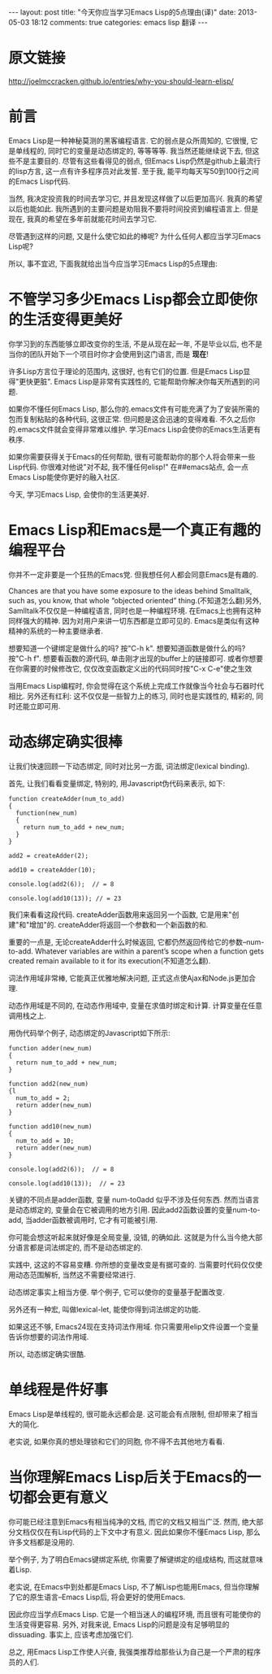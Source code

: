 #+BEGIN_HTML
---
layout: post
title: "今天你应当学习Emacs Lisp的5点理由(译)"
date: 2013-05-03 18:12
comments: true
categories: emacs lisp 翻译
---
#+END_HTML
* 原文链接
  http://joelmccracken.github.io/entries/why-you-should-learn-elisp/
* 前言
  Emacs Lisp是一种神秘莫测的黑客编程语言. 它的弱点是众所周知的, 它很慢, 它是单线程的, 同时它的变量是动态绑定的, 等等等等. 我当然还能继续说下去, 但这些不是主要目的. 尽管有这些看得见的弱点, 但Emacs Lisp仍然是github上最流行的lisp方言, 这一点有许多程序员对此发誓. 至于我, 能平均每天写50到100行之间的Emacs Lisp代码.

  当然, 我决定投资我的时间去学习它, 并且发现这样做了以后更加高兴. 我真的希望以后也能如此. 我所遇到的主要问题是劝阻我不要将时间投资到编程语言上. 但是现在, 我真的希望在多年前就能花时间去学习它.

  尽管遇到这样的问题, 又是什么使它如此的棒呢? 为什么任何人都应当学习Emacs Lisp呢?

  所以, 事不宜迟, 下面我就给出当今应当学习Emacs Lisp的5点理由:
* 不管学习多少Emacs Lisp都会立即使你的生活变得更美好
  你学习到的东西能够立即改变你的生活, 不是从现在起一年, 不是毕业以后, 也不是当你的团队开始下一个项目时你才会使用到这门语言, 而是 *现在*!

  许多Lisp方言位于理论的范围内, 这很好, 也有它们的位置. 但是Emacs Lisp显得"更快更脏". Emacs Lisp是非常有实践性的, 它能帮助你解决你每天所遇到的问题.

  如果你不懂任何Emacs Lisp, 那么你的.emacs文件有可能充满了为了安装所需的包而复制粘贴的各种代码, 这很正常. 但问题是这会迅速的变得难看. 不久之后你的.emacs文件就会变得非常难以维护. 学习Emacs Lisp会使你的Emacs生活更有秩序.

  如果你需要获得关于Emacs的任何帮助, 很有可能帮助你的那个人将会带来一些Lisp代码. 你很难对他说"对不起, 我不懂任何elisp!" 在##emacs站点, 会一点Emacs Lisp能使你更好的融入社区.

  今天, 学习Emacs Lisp, 会使你的生活更美好.
* Emacs Lisp和Emacs是一个真正有趣的编程平台
  你并不一定非要是一个狂热的Emacs党. 但我想任何人都会同意Emacs是有趣的.

  Chances are that you have some exposure to the ideas behind Smalltalk, such as, you know, that whole “objected oriented” thing.(不知道怎么翻)另外, Samlltalk不仅仅是一种编程语言, 同时也是一种编程环境. 在Emacs上也拥有这种同样强大的精神. 因为对用户来讲一切东西都是立即可见的. Emacs是类似有这种精神的系统的一种主要继承者.
  
  想要知道一个键绑定是做什么的吗? 按"C-h k". 想要知道函数是做什么的吗? 按"C-h f". 想要看函数的源代码, 单击刚才出现的buffer上的链接即可. 或者你想要在你需要的时候修改它, 仅仅改变函数定义出的代码同时按"C-x C-e"使之生效

  当用Emacs Lisp编程时, 你会觉得在这个系统上完成工作就像当今社会与石器时代相比. 另外还有红利: 这不仅仅是一些智力上的练习, 同时也是实践性的, 精彩的, 同时还能立即可用.
* 动态绑定确实很棒
  让我们快速回顾一下动态绑定, 同时对比另一方面, 词法绑定(lexical binding).

  首先, 让我们看看变量绑定, 特别的, 用Javascript伪代码来表示, 如下:

  #+begin_example
  function createAdder(num_to_add)
  {
    function(new_num)
    {
      return num_to_add + new_num;
    }
  }

  add2 = createAdder(2);

  add10 = createAdder(10);

  console.log(add2(6));  // = 8
  
  console.log(add10(13)); // = 23
  #+end_example
  
  我们来看看这段代码. createAdder函数用来返回另一个函数, 它是用来"创建"和"增加"的. createAdder将返回一个参数和一个新函数的和.

  重要的一点是, 无论createAdder什么时候返回, 它都仍然返回传给它的参数--num-to-add. Whatever variables are within a parent’s scope when a function gets created remain available to it for its execution(不知道怎么翻).

  词法作用域非常棒, 它能真正优雅地解决问题, 正式这点使Ajax和Node.js更加合理.

  动态作用域是不同的, 在动态作用域中, 变量在求值时绑定和计算. 计算变量在任意调用栈之上.

  用伪代码举个例子, 动态绑定的Javascript如下所示:
  
  #+begin_example
  function adder(new_num)
  {
    return num_to_add + new_num;
  }

  function add2(new_num)
  {l
    num_to_add = 2;
    return adder(new_num)
  }

  function add10(new_num)
  {
    num_to_add = 10;
    return adder(new_num)
  }

  console.log(add2(6));  // = 8
  
  console.log(add10(13));  // = 23
  #+end_example

  关键的不同点是adder函数, 变量 num-to0add 似乎不涉及任何东西. 然而当语言是动态绑定的, 变量会在它被调用的地方引用. 因此add2函数设置的变量num-to-add, 当adder函数被调用时, 它才有可能被引用.

  你可能会想这听起来就好像是全局变量, 没错, 的确如此. 这就是为什么当今绝大部分语言都是词法绑定的, 而不是动态绑定的.

  实践中, 这这的不容易变糟. 你所想的变量改变是有据可查的. 当需要时代码仅仅使用动态范围解析, 当然这不需要经常进行.

  动态绑定事实上相当方便. 举个例子, 它可以使你的变量基于配置改变.

  另外还有一种宏, 叫做lexical-let, 能使你得到词法绑定的功能.

  如果这还不够, Emacs24现在支持词法作用域. 你只需要用elip文件设置一个变量告诉你想要的词法作用域.

  所以, 动态绑定确实很酷.
* 单线程是件好事
  Emacs Lisp是单线程的, 很可能永远都会是. 这可能会有点限制, 但却带来了相当大的简化.

  老实说, 如果你真的想处理锁和它们的同胞, 你不得不去其他地方看看.
* 当你理解Emacs Lisp后关于Emacs的一切都会更有意义
  你可能已经注意到Emacs有相当纯净的文档, 而它的文档又相当广泛. 然而, 绝大部分文档仅仅在有Lisp代码的上下文中才有意义. 因此如果你不懂Emacs Lisp,  那么许多文档都是没用的.

  举个例子, 为了明白Emacs键绑定系统, 你需要了解键绑定的组成结构, 而这就意味着Lisp.

  老实说, 在Emacs中到处都是Emacs Lisp, 不了解Lisp也能用Emacs, 但当你理解了它的原生语言--Emacs Lisp后, 将会更好的使用Emacs.

  因此你应当学点Emacs Lisp. 它是一个相当迷人的编程环境, 而且很有可能使你的生活变得更容易. 另外, 对我来说, Emacs Lisp的问题是没有足够明显的dissuading. 事实上, 应该考虑加强它们.

  总之, 用Emacs Lisp工作使人兴奋, 我强类推荐给那些认为自己是一个严肃的程序员的人们.
